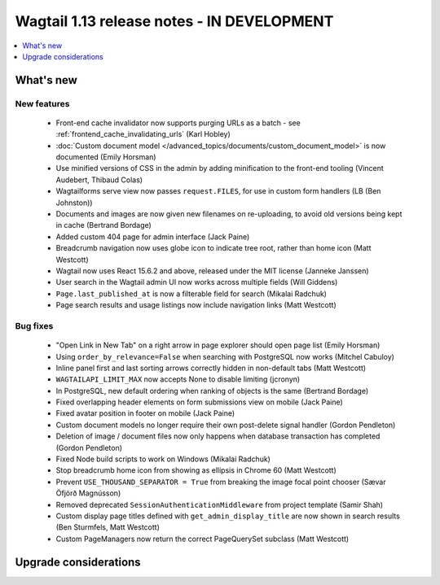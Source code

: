 ===========================================
Wagtail 1.13 release notes - IN DEVELOPMENT
===========================================

.. contents::
    :local:
    :depth: 1


What's new
==========


New features
~~~~~~~~~~~~

 * Front-end cache invalidator now supports purging URLs as a batch - see :ref:`frontend_cache_invalidating_urls` (Karl Hobley)
 * :doc:`Custom document model </advanced_topics/documents/custom_document_model>` is now documented (Emily Horsman)
 * Use minified versions of CSS in the admin by adding minification to the front-end tooling (Vincent Audebert, Thibaud Colas)
 * Wagtailforms serve view now passes ``request.FILES``, for use in custom form handlers (LB (Ben Johnston))
 * Documents and images are now given new filenames on re-uploading, to avoid old versions being kept in cache (Bertrand Bordage)
 * Added custom 404 page for admin interface (Jack Paine)
 * Breadcrumb navigation now uses globe icon to indicate tree root, rather than home icon (Matt Westcott)
 * Wagtail now uses React 15.6.2 and above, released under the MIT license (Janneke Janssen)
 * User search in the Wagtail admin UI now works across multiple fields (Will Giddens)
 * ``Page.last_published_at`` is now a filterable field for search (Mikalai Radchuk)
 * Page search results and usage listings now include navigation links (Matt Westcott)

Bug fixes
~~~~~~~~~

 * "Open Link in New Tab" on a right arrow in page explorer should open page list (Emily Horsman)
 * Using ``order_by_relevance=False`` when searching with PostgreSQL now works (Mitchel Cabuloy)
 * Inline panel first and last sorting arrows correctly hidden in non-default tabs (Matt Westcott)
 * ``WAGTAILAPI_LIMIT_MAX`` now accepts None to disable limiting (jcronyn)
 * In PostgreSQL, new default ordering when ranking of objects is the same (Bertrand Bordage)
 * Fixed overlapping header elements on form submissions view on mobile (Jack Paine)
 * Fixed avatar position in footer on mobile (Jack Paine)
 * Custom document models no longer require their own post-delete signal handler (Gordon Pendleton)
 * Deletion of image / document files now only happens when database transaction has completed (Gordon Pendleton)
 * Fixed Node build scripts to work on Windows (Mikalai Radchuk)
 * Stop breadcrumb home icon from showing as ellipsis in Chrome 60 (Matt Westcott)
 * Prevent ``USE_THOUSAND_SEPARATOR = True`` from breaking the image focal point chooser (Sævar Öfjörð Magnússon)
 * Removed deprecated ``SessionAuthenticationMiddleware`` from project template (Samir Shah)
 * Custom display page titles defined with ``get_admin_display_title`` are now shown in search results (Ben Sturmfels, Matt Westcott)
 * Custom PageManagers now return the correct PageQuerySet subclass (Matt Westcott)

Upgrade considerations
======================
